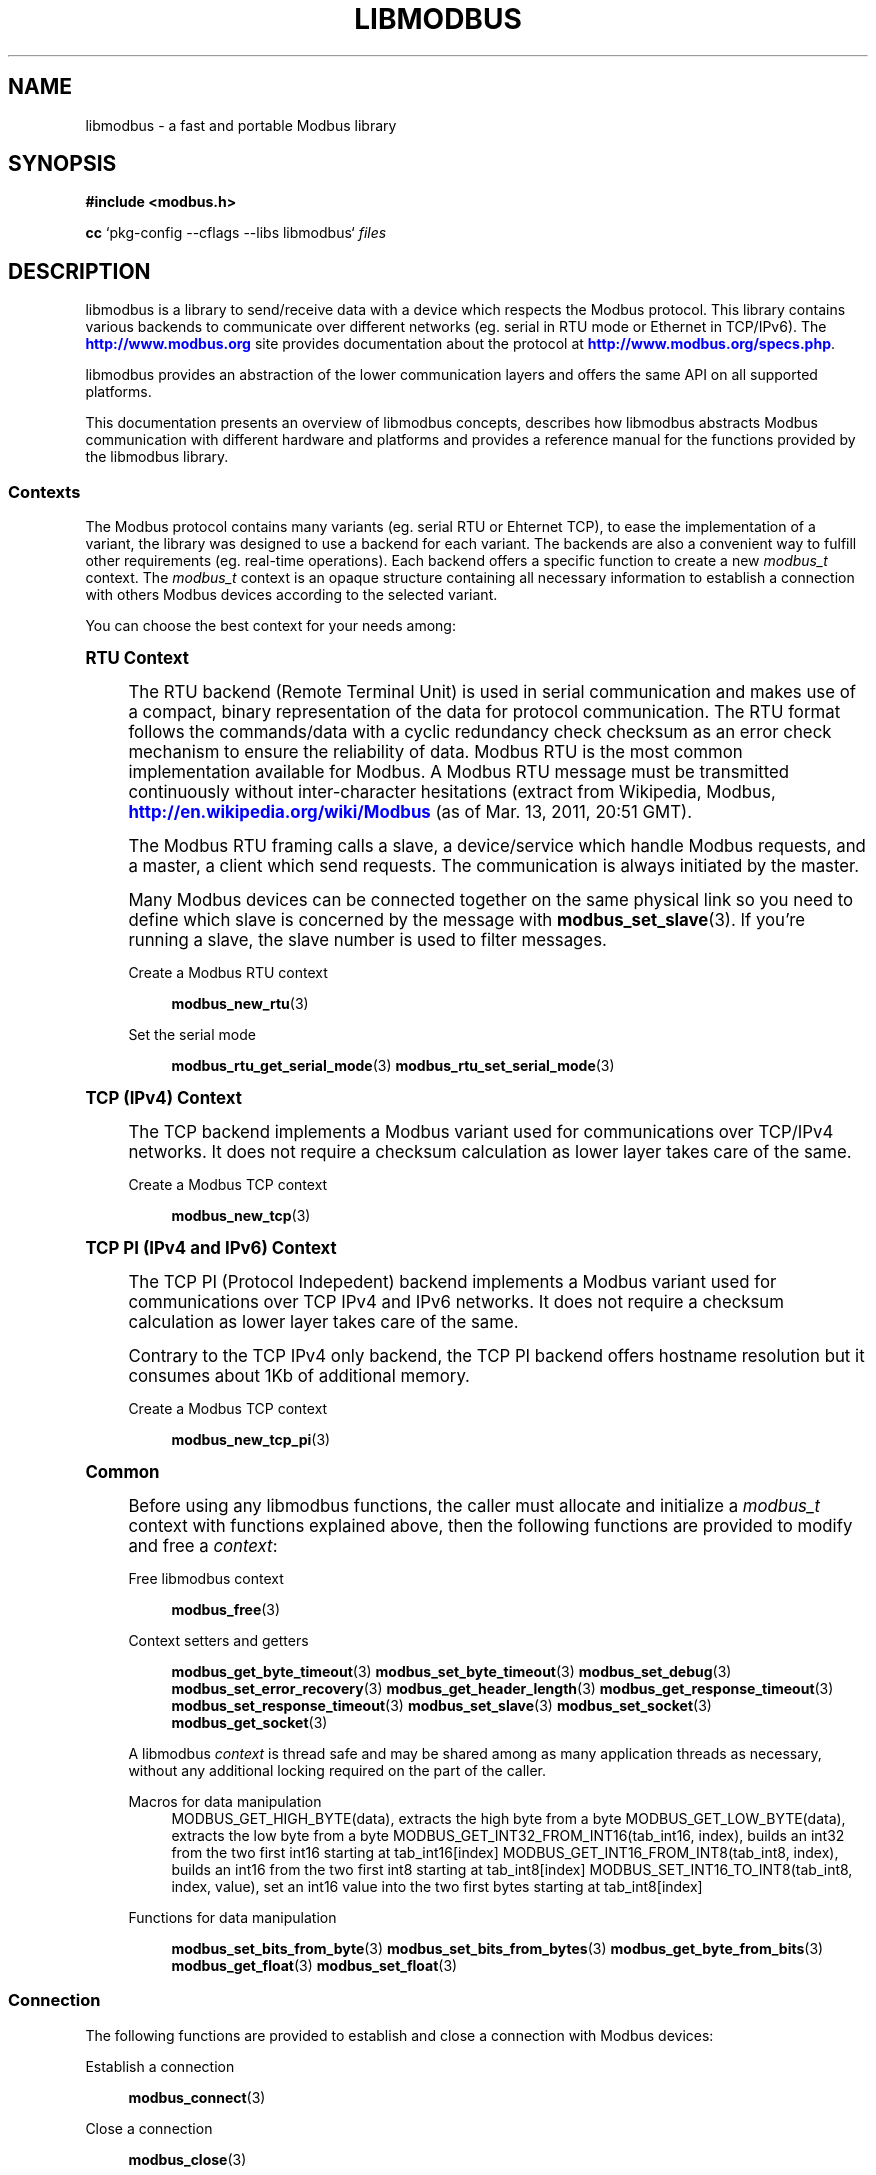 '\" t
.\"     Title: libmodbus
.\"    Author: [see the "AUTHORS" section]
.\" Generator: DocBook XSL Stylesheets v1.76.1 <http://docbook.sf.net/>
.\"      Date: 01/25/2012
.\"    Manual: Libmodbus Manual
.\"    Source: libmodbus 3.0.2
.\"  Language: English
.\"
.TH "LIBMODBUS" "7" "01/25/2012" "libmodbus 3\&.0\&.2" "Libmodbus Manual"
.\" -----------------------------------------------------------------
.\" * Define some portability stuff
.\" -----------------------------------------------------------------
.\" ~~~~~~~~~~~~~~~~~~~~~~~~~~~~~~~~~~~~~~~~~~~~~~~~~~~~~~~~~~~~~~~~~
.\" http://bugs.debian.org/507673
.\" http://lists.gnu.org/archive/html/groff/2009-02/msg00013.html
.\" ~~~~~~~~~~~~~~~~~~~~~~~~~~~~~~~~~~~~~~~~~~~~~~~~~~~~~~~~~~~~~~~~~
.ie \n(.g .ds Aq \(aq
.el       .ds Aq '
.\" -----------------------------------------------------------------
.\" * set default formatting
.\" -----------------------------------------------------------------
.\" disable hyphenation
.nh
.\" disable justification (adjust text to left margin only)
.ad l
.\" -----------------------------------------------------------------
.\" * MAIN CONTENT STARTS HERE *
.\" -----------------------------------------------------------------
.SH "NAME"
libmodbus \- a fast and portable Modbus library
.SH "SYNOPSIS"
.sp
\fB#include <modbus\&.h>\fR
.sp
\fBcc\fR `pkg\-config \-\-cflags \-\-libs libmodbus` \fIfiles\fR
.SH "DESCRIPTION"
.sp
libmodbus is a library to send/receive data with a device which respects the Modbus protocol\&. This library contains various backends to communicate over different networks (eg\&. serial in RTU mode or Ethernet in TCP/IPv6)\&. The \m[blue]\fBhttp://www\&.modbus\&.org\fR\m[] site provides documentation about the protocol at \m[blue]\fBhttp://www\&.modbus\&.org/specs\&.php\fR\m[]\&.
.sp
libmodbus provides an abstraction of the lower communication layers and offers the same API on all supported platforms\&.
.sp
This documentation presents an overview of libmodbus concepts, describes how libmodbus abstracts Modbus communication with different hardware and platforms and provides a reference manual for the functions provided by the libmodbus library\&.
.SS "Contexts"
.sp
The Modbus protocol contains many variants (eg\&. serial RTU or Ehternet TCP), to ease the implementation of a variant, the library was designed to use a backend for each variant\&. The backends are also a convenient way to fulfill other requirements (eg\&. real\-time operations)\&. Each backend offers a specific function to create a new \fImodbus_t\fR context\&. The \fImodbus_t\fR context is an opaque structure containing all necessary information to establish a connection with others Modbus devices according to the selected variant\&.
.sp
You can choose the best context for your needs among:
.sp
.it 1 an-trap
.nr an-no-space-flag 1
.nr an-break-flag 1
.br
.ps +1
\fBRTU Context\fR
.RS 4
.sp
The RTU backend (Remote Terminal Unit) is used in serial communication and makes use of a compact, binary representation of the data for protocol communication\&. The RTU format follows the commands/data with a cyclic redundancy check checksum as an error check mechanism to ensure the reliability of data\&. Modbus RTU is the most common implementation available for Modbus\&. A Modbus RTU message must be transmitted continuously without inter\-character hesitations (extract from Wikipedia, Modbus, \m[blue]\fBhttp://en\&.wikipedia\&.org/wiki/Modbus\fR\m[] (as of Mar\&. 13, 2011, 20:51 GMT)\&.
.sp
The Modbus RTU framing calls a slave, a device/service which handle Modbus requests, and a master, a client which send requests\&. The communication is always initiated by the master\&.
.sp
Many Modbus devices can be connected together on the same physical link so you need to define which slave is concerned by the message with \fBmodbus_set_slave\fR(3)\&. If you\(cqre running a slave, the slave number is used to filter messages\&.
.PP
Create a Modbus RTU context
.RS 4

\fBmodbus_new_rtu\fR(3)
.RE
.PP
Set the serial mode
.RS 4

\fBmodbus_rtu_get_serial_mode\fR(3)
\fBmodbus_rtu_set_serial_mode\fR(3)
.RE
.RE
.sp
.it 1 an-trap
.nr an-no-space-flag 1
.nr an-break-flag 1
.br
.ps +1
\fBTCP (IPv4) Context\fR
.RS 4
.sp
The TCP backend implements a Modbus variant used for communications over TCP/IPv4 networks\&. It does not require a checksum calculation as lower layer takes care of the same\&.
.PP
Create a Modbus TCP context
.RS 4

\fBmodbus_new_tcp\fR(3)
.RE
.RE
.sp
.it 1 an-trap
.nr an-no-space-flag 1
.nr an-break-flag 1
.br
.ps +1
\fBTCP PI (IPv4 and IPv6) Context\fR
.RS 4
.sp
The TCP PI (Protocol Indepedent) backend implements a Modbus variant used for communications over TCP IPv4 and IPv6 networks\&. It does not require a checksum calculation as lower layer takes care of the same\&.
.sp
Contrary to the TCP IPv4 only backend, the TCP PI backend offers hostname resolution but it consumes about 1Kb of additional memory\&.
.PP
Create a Modbus TCP context
.RS 4

\fBmodbus_new_tcp_pi\fR(3)
.RE
.RE
.sp
.it 1 an-trap
.nr an-no-space-flag 1
.nr an-break-flag 1
.br
.ps +1
\fBCommon\fR
.RS 4
.sp
Before using any libmodbus functions, the caller must allocate and initialize a \fImodbus_t\fR context with functions explained above, then the following functions are provided to modify and free a \fIcontext\fR:
.PP
Free libmodbus context
.RS 4

\fBmodbus_free\fR(3)
.RE
.PP
Context setters and getters
.RS 4

\fBmodbus_get_byte_timeout\fR(3)
\fBmodbus_set_byte_timeout\fR(3)
\fBmodbus_set_debug\fR(3)
\fBmodbus_set_error_recovery\fR(3)
\fBmodbus_get_header_length\fR(3)
\fBmodbus_get_response_timeout\fR(3)
\fBmodbus_set_response_timeout\fR(3)
\fBmodbus_set_slave\fR(3)
\fBmodbus_set_socket\fR(3)
\fBmodbus_get_socket\fR(3)
.RE
.sp
A libmodbus \fIcontext\fR is thread safe and may be shared among as many application threads as necessary, without any additional locking required on the part of the caller\&.
.PP
Macros for data manipulation
.RS 4
MODBUS_GET_HIGH_BYTE(data), extracts the high byte from a byte MODBUS_GET_LOW_BYTE(data), extracts the low byte from a byte MODBUS_GET_INT32_FROM_INT16(tab_int16, index), builds an int32 from the two first int16 starting at tab_int16[index] MODBUS_GET_INT16_FROM_INT8(tab_int8, index), builds an int16 from the two first int8 starting at tab_int8[index] MODBUS_SET_INT16_TO_INT8(tab_int8, index, value), set an int16 value into the two first bytes starting at tab_int8[index]
.RE
.PP
Functions for data manipulation
.RS 4

\fBmodbus_set_bits_from_byte\fR(3)
\fBmodbus_set_bits_from_bytes\fR(3)
\fBmodbus_get_byte_from_bits\fR(3)
\fBmodbus_get_float\fR(3)
\fBmodbus_set_float\fR(3)
.RE
.RE
.SS "Connection"
.sp
The following functions are provided to establish and close a connection with Modbus devices:
.PP
Establish a connection
.RS 4

\fBmodbus_connect\fR(3)
.RE
.PP
Close a connection
.RS 4

\fBmodbus_close\fR(3)
.RE
.PP
Flush a connection
.RS 4

\fBmodbus_flush\fR(3)
.RE
.SS "Client"
.sp
The Modbus protocol defines different data types and functions to read and write them from/to remote devices\&. The following functions are used by the clients to send Modbus requests:
.PP
Read data
.RS 4

\fBmodbus_read_bits\fR(3)
\fBmodbus_read_input_bits\fR(3)
\fBmodbus_read_registers\fR(3)
\fBmodbus_read_input_registers\fR(3)
\fBmodbus_report_slave_id\fR(3)
.RE
.PP
Write data
.RS 4

\fBmodbus_write_bit\fR(3)
\fBmodbus_write_register\fR(3)
\fBmodbus_write_bits\fR(3)
\fBmodbus_write_registers\fR(3)
.RE
.PP
Write and read data
.RS 4

\fBmodbus_write_and_read_registers\fR(3)
.RE
.PP
Raw requests
.RS 4

\fBmodbus_send_raw_request\fR(3)
\fBmodbus_receive_confirmation\fR(3)
.RE
.PP
Reply an exception
.RS 4

\fBmodbus_reply_exception\fR(3)
.RE
.SS "Server"
.sp
The server is waiting for request from clients and must answer when it is concerned by the request\&. The libmodbus offers the following functions to handle requests:
.sp
Data mapping: \fBmodbus_mapping_new\fR(3) \fBmodbus_mapping_free\fR(3)
.PP
Receive
.RS 4

\fBmodbus_receive\fR(3)
.RE
.PP
Reply
.RS 4

\fBmodbus_reply\fR(3)
\fBmodbus_reply_exception\fR(3)
.RE
.SH "ERROR HANDLING"
.sp
The libmodbus functions handle errors using the standard conventions found on POSIX systems\&. Generally, this means that upon failure a libmodbus function shall return either a NULL value (if returning a pointer) or a negative value (if returning an integer), and the actual error code shall be stored in the \fIerrno\fR variable\&.
.sp
The \fImodbus_strerror()\fR function is provided to translate libmodbus\-specific error codes into error message strings; for details refer to \fBmodbus_strerror\fR(3)\&.
.SH "MISCELLANEOUS"
.sp
The \fILIBMODBUS_VERSION_STRING\fR constant indicates the libmodbus version the program has been compiled against\&. The variables \fIlibmodbus_version_major\fR, \fIlibmodbus_version_minor\fR, \fIlibmodbus_version_micro\fR give the version the program is linked against\&.
.SH "AUTHORS"
.sp
The libmodbus documentation was written by St\('ephane Raimbault <\m[blue]\fBstephane\&.raimbault@gmail\&.com\fR\m[]\&\s-2\u[1]\d\s+2>
.SH "RESOURCES"
.sp
Main web site: \m[blue]\fBhttp://www\&.libmodbus\&.org/\fR\m[]
.sp
Report bugs on the issue tracker at \m[blue]\fBhttp://github\&.com/stephane/libmodbus/issues\fR\m[]\&.
.SH "COPYING"
.sp
Free use of this software is granted under the terms of the GNU Lesser General Public License (LGPL v2\&.1+)\&. For details see the files COPYING and COPYING\&.LESSER included with the libmodbus distribution\&.
.SH "NOTES"
.IP " 1." 4
stephane.raimbault@gmail.com
.RS 4
\%mailto:stephane.raimbault@gmail.com
.RE
